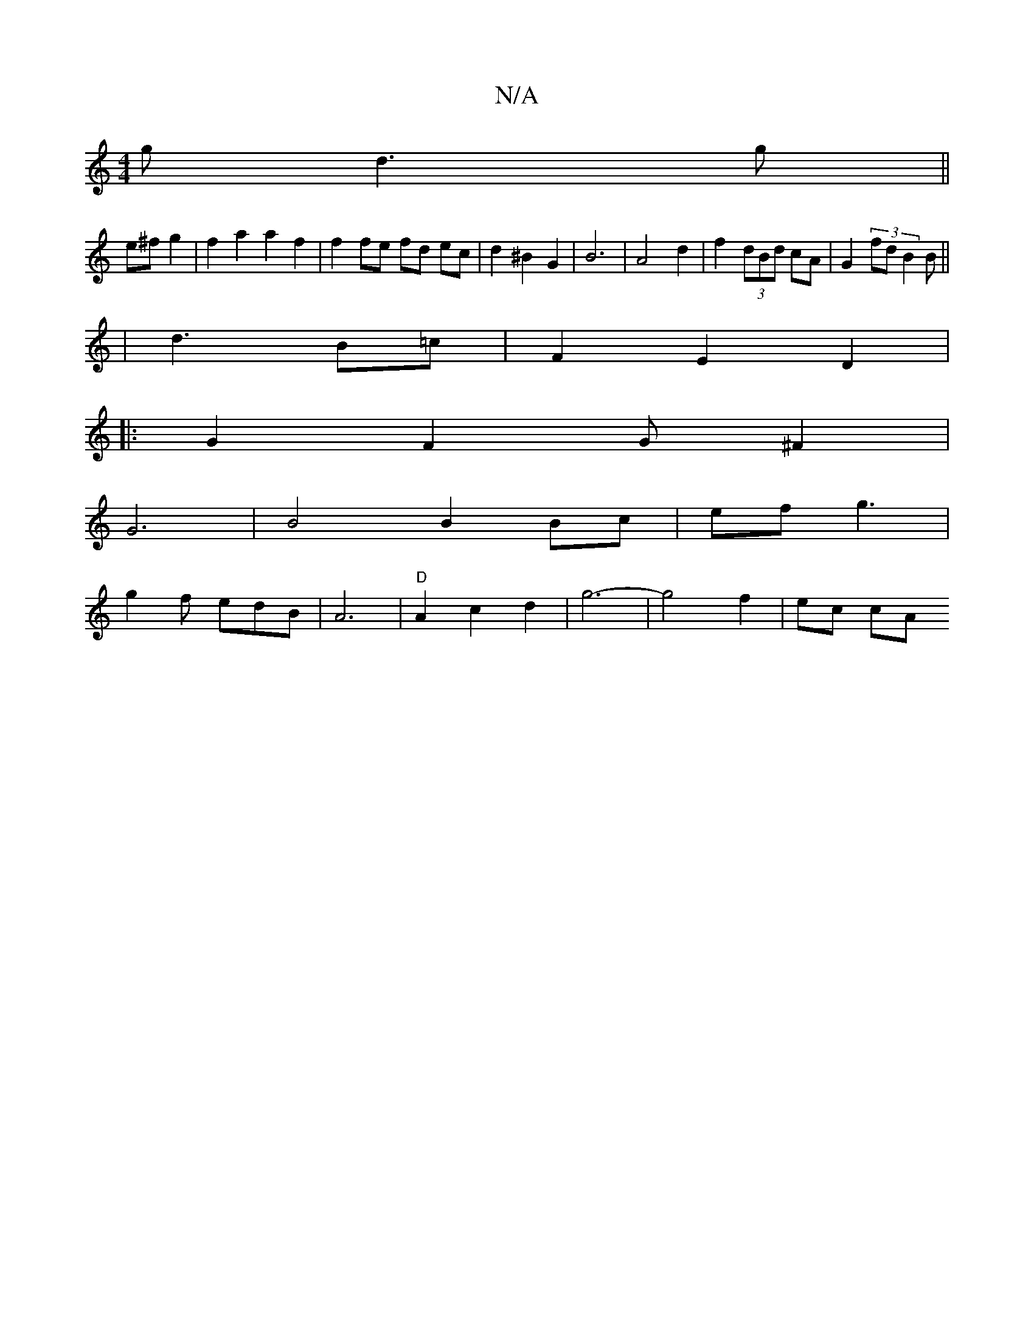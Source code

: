 X:1
T:N/A
M:4/4
R:N/A
K:Cmajor
3 g d3 g ||
e^f g2 | f2 a2 a2 f2 | f2 fe fd ec | d2 ^B2 G2 | B6 | A4 d2 | f2 (3dBd cA | G2(3fd B2B||
|d3 B=c|F2 E2 D2 |
|: G2 F2 G^F2|
G6|B4 B2 Bc|ef g3 |
g2f edB | A6 | "D"A2 c2 d2| g6-|g4 f2 | ec cA